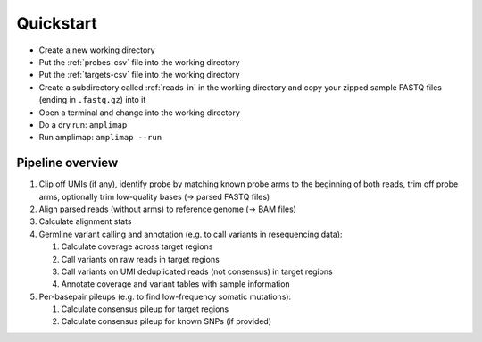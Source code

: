 Quickstart
----------

-  Create a new working directory
-  Put the :ref:`probes-csv` file into the working directory
-  Put the :ref:`targets-csv` file into the working directory
-  Create a subdirectory called :ref:`reads-in` in the working directory
   and copy your zipped sample FASTQ files (ending in ``.fastq.gz``)
   into it
-  Open a terminal and change into the working directory
-  Do a dry run: ``amplimap``
-  Run amplimap: ``amplimap --run``

Pipeline overview
~~~~~~~~~~~~~~~~~~~~~~~~~~~~~~

1. Clip off UMIs (if any), identify probe by matching known probe arms
   to the beginning of both reads, trim off probe arms, optionally trim
   low-quality bases (→ parsed FASTQ files)
2. Align parsed reads (without arms) to reference genome (→ BAM files)
3. Calculate alignment stats
4. Germline variant calling and annotation (e.g. to call variants in resequencing data):

   1. Calculate coverage across target regions
   2. Call variants on raw reads in target regions
   3. Call variants on UMI deduplicated reads (not consensus) in target
      regions
   4. Annotate coverage and variant tables with sample information

5. Per-basepair pileups (e.g. to find low-frequency somatic mutations):

   1. Calculate consensus pileup for target regions
   2. Calculate consensus pileup for known SNPs (if provided)